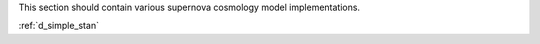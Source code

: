 
.. _implementations:



This section should contain various supernova cosmology
model implementations.

:ref:`d_simple_stan`